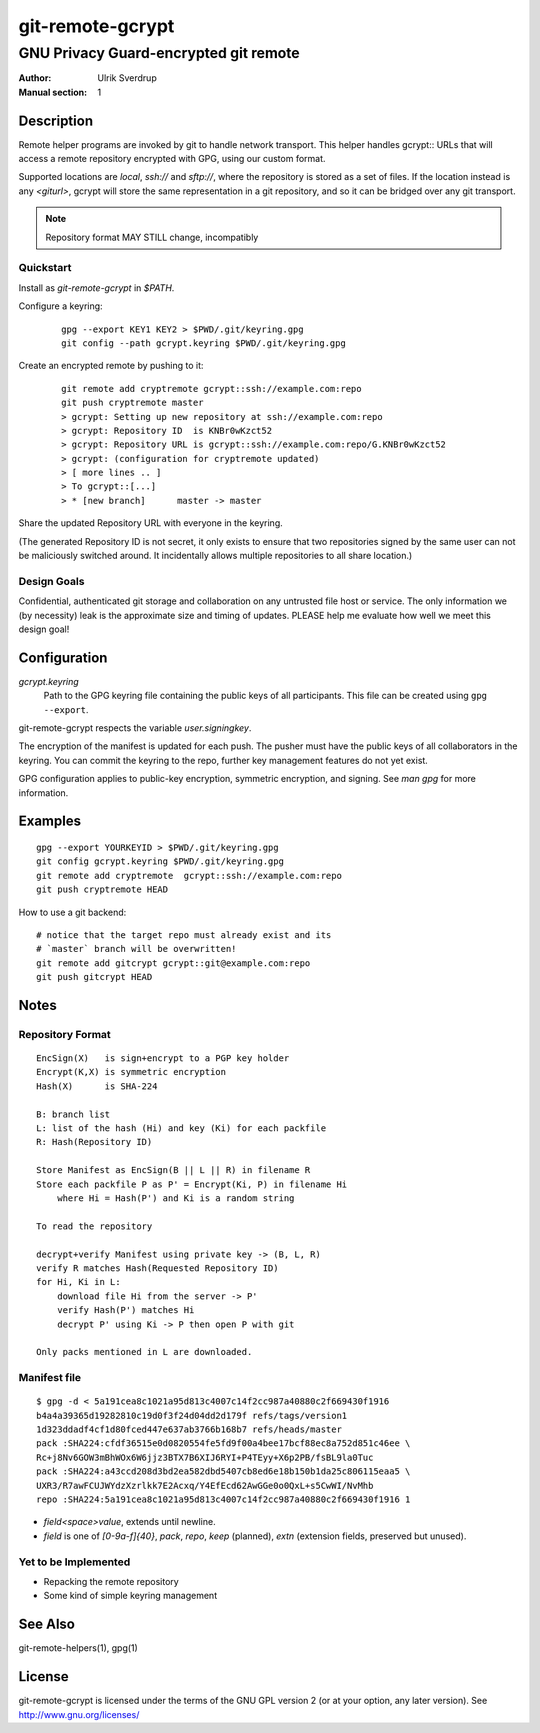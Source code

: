 =================
git-remote-gcrypt
=================

--------------------------------------
GNU Privacy Guard-encrypted git remote
--------------------------------------

:Author: Ulrik Sverdrup
:Manual section: 1

Description
===========

Remote helper programs are invoked by git to handle network transport.
This helper handles gcrypt:: URLs that will access a remote repository
encrypted with GPG, using our custom format.

Supported locations are `local`, `ssh://` and `sftp://`, where the
repository is stored as a set of files. If the location instead is any
`<giturl>`, gcrypt will store the same representation in a git
repository, and so it can be bridged over any git transport.

.. NOTE:: Repository format MAY STILL change, incompatibly

Quickstart
..........

Install as `git-remote-gcrypt` in `$PATH`.

Configure a keyring:

    ::

        gpg --export KEY1 KEY2 > $PWD/.git/keyring.gpg
        git config --path gcrypt.keyring $PWD/.git/keyring.gpg

Create an encrypted remote by pushing to it:

    ::

        git remote add cryptremote gcrypt::ssh://example.com:repo
        git push cryptremote master
        > gcrypt: Setting up new repository at ssh://example.com:repo
        > gcrypt: Repository ID  is KNBr0wKzct52
        > gcrypt: Repository URL is gcrypt::ssh://example.com:repo/G.KNBr0wKzct52
        > gcrypt: (configuration for cryptremote updated)
        > [ more lines .. ]
        > To gcrypt::[...]
        > * [new branch]      master -> master

Share the updated Repository URL with everyone in the keyring.

(The generated Repository ID is not secret, it only exists to ensure
that two repositories signed by the same user can not be maliciously
switched around. It incidentally allows multiple repositories to all
share location.)

Design Goals
............

Confidential, authenticated git storage and collaboration on any
untrusted file host or service. The only information we (by necessity)
leak is the approximate size and timing of updates.  PLEASE help me
evaluate how well we meet this design goal!

Configuration
=============

*gcrypt.keyring*
        Path to the GPG keyring file containing the public keys of all
        participants. This file can be created using ``gpg --export``.

git-remote-gcrypt respects the variable *user.signingkey*.

The encryption of the manifest is updated for each push. The pusher must
have the public keys of all collaborators in the keyring.  You can
commit the keyring to the repo, further key management features do not
yet exist.

GPG configuration applies to public-key encryption, symmetric
encryption, and signing. See `man gpg` for more information.


Examples
========

::

    gpg --export YOURKEYID > $PWD/.git/keyring.gpg
    git config gcrypt.keyring $PWD/.git/keyring.gpg
    git remote add cryptremote  gcrypt::ssh://example.com:repo
    git push cryptremote HEAD

How to use a git backend::

    # notice that the target repo must already exist and its
    # `master` branch will be overwritten!
    git remote add gitcrypt gcrypt::git@example.com:repo
    git push gitcrypt HEAD

Notes
=====

Repository Format
.................

::

    EncSign(X)   is sign+encrypt to a PGP key holder
    Encrypt(K,X) is symmetric encryption
    Hash(X)      is SHA-224

    B: branch list
    L: list of the hash (Hi) and key (Ki) for each packfile
    R: Hash(Repository ID)
    
    Store Manifest as EncSign(B || L || R) in filename R
    Store each packfile P as P' = Encrypt(Ki, P) in filename Hi
        where Hi = Hash(P') and Ki is a random string

    To read the repository

    decrypt+verify Manifest using private key -> (B, L, R)
    verify R matches Hash(Requested Repository ID)
    for Hi, Ki in L:
        download file Hi from the server -> P'
        verify Hash(P') matches Hi
        decrypt P' using Ki -> P then open P with git

    Only packs mentioned in L are downloaded.

Manifest file
.............

::

    $ gpg -d < 5a191cea8c1021a95d813c4007c14f2cc987a40880c2f669430f1916
    b4a4a39365d19282810c19d0f3f24d04dd2d179f refs/tags/version1
    1d323ddadf4cf1d80fced447e637ab3766b168b7 refs/heads/master
    pack :SHA224:cfdf36515e0d0820554fe5fd9f00a4bee17bcf88ec8a752d851c46ee \
    Rc+j8Nv6GOW3mBhWOx6W6jjz3BTX7B6XIJ6RYI+P4TEyy+X6p2PB/fsBL9la0Tuc
    pack :SHA224:a43ccd208d3bd2ea582dbd5407cb8ed6e18b150b1da25c806115eaa5 \
    UXR3/R7awFCUJWYdzXzrlkk7E2Acxq/Y4EfEcd62AwGGe0o0QxL+s5CwWI/NvMhb
    repo :SHA224:5a191cea8c1021a95d813c4007c14f2cc987a40880c2f669430f1916 1

+ `field<space>value`, extends until newline.

+ `field` is one of `[0-9a-f]{40}`, `pack`, `repo`, `keep` (planned),
  `extn` (extension fields, preserved but unused).


Yet to be Implemented
.....................

+ Repacking the remote repository
+ Some kind of simple keyring management

See Also
========

git-remote-helpers(1), gpg(1)

License
=======

git-remote-gcrypt is licensed under the terms of the GNU GPL version 2
(or at your option, any later version). See http://www.gnu.org/licenses/


.. vim: ft=rst tw=72
.. this document generates a man page with rst2man

